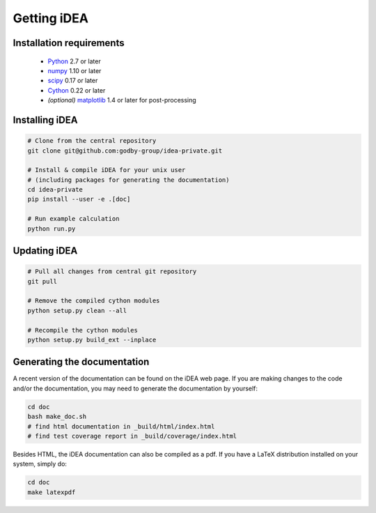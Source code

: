 Getting iDEA
============


Installation requirements
-------------------------

 * `Python <http://www.python.org>`_ 2.7 or later
 * `numpy <http://www.numpy.org>`_ 1.10 or later
 * `scipy <http://www.scipy.org>`_ 0.17 or later
 * `Cython <http://cython.org>`_ 0.22 or later
 * *(optional)* `matplotlib <http://matplotlib.org/>`_ 1.4 or later for post-processing

Installing iDEA
----------------

.. code-block:: bash

   # Clone from the central repository
   git clone git@github.com:godby-group/idea-private.git

   # Install & compile iDEA for your unix user
   # (including packages for generating the documentation)
   cd idea-private
   pip install --user -e .[doc]

   # Run example calculation
   python run.py

Updating iDEA
-------------

.. code-block:: bash

   # Pull all changes from central git repository
   git pull

   # Remove the compiled cython modules
   python setup.py clean --all

   # Recompile the cython modules
   python setup.py build_ext --inplace

.. _generate-documentation:

Generating the documentation
-----------------------------
A recent version of the documentation can be found on the iDEA web page.
If you are making changes to the code and/or the documentation, you may
need to generate the documentation by yourself:

.. code-block:: bash

   cd doc
   bash make_doc.sh
   # find html documentation in _build/html/index.html
   # find test coverage report in _build/coverage/index.html

Besides HTML, the iDEA documentation can also be compiled as a pdf.
If you have a LaTeX distribution installed on your system, simply do:

.. code-block:: bash

   cd doc
   make latexpdf
